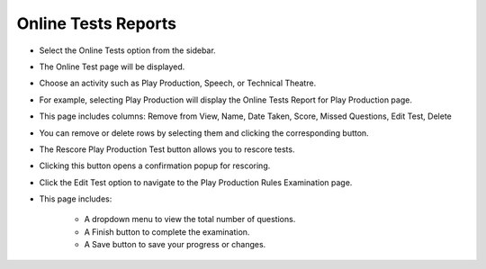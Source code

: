 Online Tests Reports
======================

* Select the Online Tests option from the sidebar.

.. image:: ../../../images/online-tests/online-test-1.png

* The Online Test page will be displayed.

.. thumbnail:: ../../../images/online-tests/tests-page-2.png

* Choose an activity such as Play Production, Speech, or Technical Theatre.

.. thumbnail:: ../../../images/online-tests/tests-menu-3.png
    :width: 200px

* For example, selecting Play Production will display the Online Tests Report for Play Production page.

.. thumbnail:: ../../../images/online-tests/play-tests-4.png

* This page includes columns: Remove from View, Name, Date Taken, Score, Missed Questions, Edit Test, Delete

.. thumbnail:: ../../../images/online-tests/delete-5.png

* You can remove or delete rows by selecting them and clicking the corresponding button.

.. thumbnail:: ../../../images/online-tests/rescore-btn-6.png

* The Rescore Play Production Test button allows you to rescore tests.

.. thumbnail:: ../../../images/online-tests/confirm-rescore-7.png
    :width: 300px

* Clicking this button opens a confirmation popup for rescoring.

.. thumbnail:: ../../../images/online-tests/edit-btn-8.png

* Click the Edit Test option to navigate to the Play Production Rules Examination page.

.. thumbnail:: ../../../images/online-tests/edit-tests-page-9.png

* This page includes:

    * A dropdown menu to view the total number of questions.
    * A Finish button to complete the examination.
    * A Save button to save your progress or changes.









